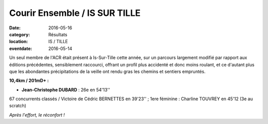 Courir Ensemble / IS SUR TILLE
==============================

:date: 2016-05-16
:category: Résultats
:location: IS / TILLE
:eventdate: 2016-05-14

Un seul membre de l'ACR était présent à Is-Sur-Tille cette année, sur un parcours largement modifié par rapport aux éditions précédentes, sensiblement raccourci, offrant un profil plus accidenté et donc moins roulant, et ce d'autant plus que les abondantes précipitations de la veille ont rendu gras les chemins et sentiers empruntés.

.. image:: http://assets.acr-dijon.org/is161.JPG

**10,4km / 201mD+ :** 

- **Jean-Christophe DUBARD** : 26e en 54'13''

67 concurrents classés / Victoire de Cédric BERNETTES en 39'23'' ; 1ere féminine : Charline TOUVREY en 45'12 (3e au scratch)

.. image:: http://assets.acr-dijon.org/is162.JPG

*Après l'effort, le réconfort !*



